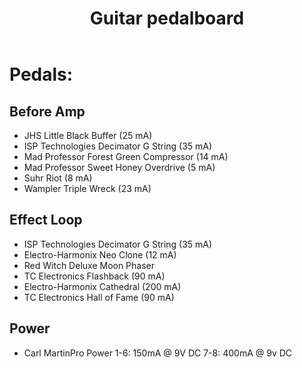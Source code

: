 #+TITLE: Guitar pedalboard
#+FILETAGS: @project:@guitar:@pedalboard

* Pedals:
** Before Amp
   - JHS Little Black Buffer (25 mA)
   - ISP Technologies Decimator G String (35 mA)
   - Mad Professor Forest Green Compressor (14 mA)
   - Mad Professor Sweet Honey Overdrive (5 mA)
   - Suhr Riot (8 mA)
   - Wampler Triple Wreck (23 mA)
** Effect Loop
   - ISP Technologies Decimator G String (35 mA)
   - Electro-Harmonix Neo Clone (12 mA)
   - Red Witch Deluxe Moon Phaser
   - TC Electronics Flashback (90 mA)
   - Electro-Harmonix Cathedral (200 mA)
   - TC Electronics Hall of Fame (90 mA)
** Power
   - Carl MartinPro Power
     1-6: 150mA @ 9V DC
     7-8: 400mA @ 9v DC
